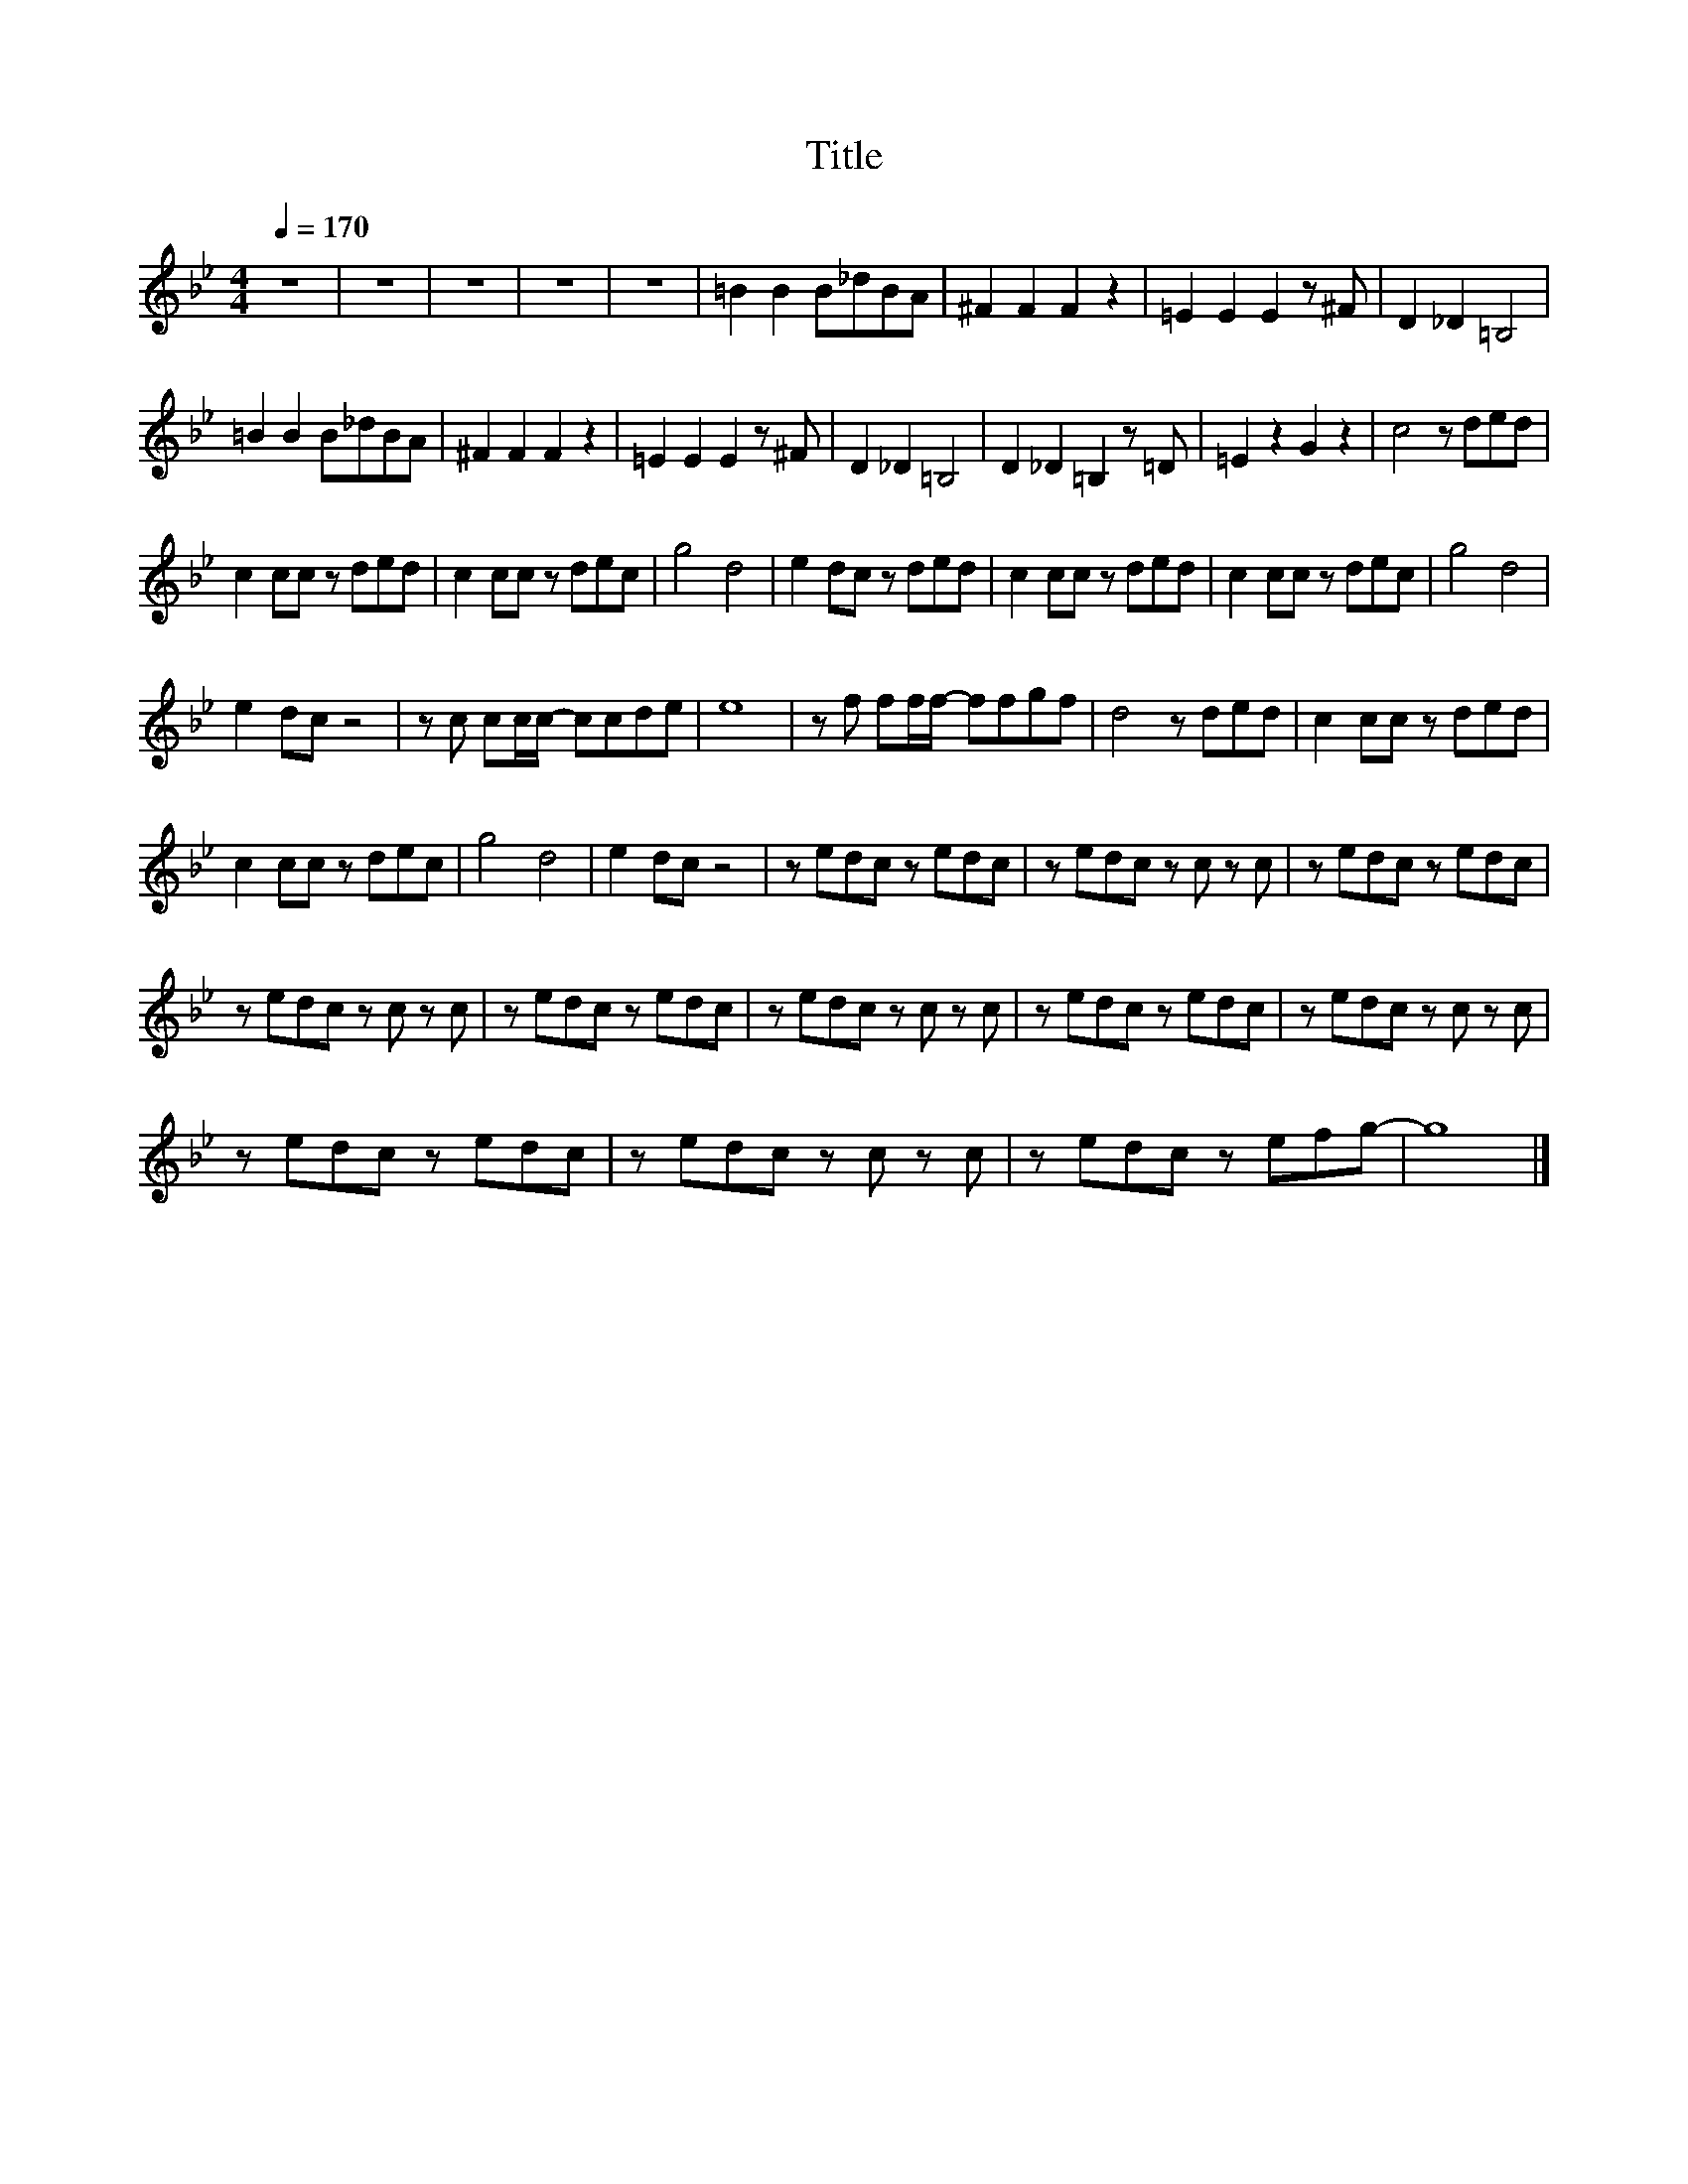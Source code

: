 X:97
T:Title
L:1/8
Q:1/4=170
M:4/4
I:linebreak $
K:Bb
V:1
 z8 | z8 | z8 | z8 | z8 | =B2 B2 B_dBA | ^F2 F2 F2 z2 | =E2 E2 E2 z ^F | D2 _D2 =B,4 |$ %9
 =B2 B2 B_dBA | ^F2 F2 F2 z2 | =E2 E2 E2 z ^F | D2 _D2 =B,4 | D2 _D2 =B,2 z =D | =E2 z2 G2 z2 | %15
 c4 z ded |$ c2 cc z ded | c2 cc z dec | g4 d4 | e2 dc z ded | c2 cc z ded | c2 cc z dec | g4 d4 |$ %23
 e2 dc z4 | z c cc/c/- ccde | e8 | z f ff/f/- ffgf | d4 z ded | c2 cc z ded |$ c2 cc z dec | %30
 g4 d4 | e2 dc z4 | z edc z edc | z edc z c z c | z edc z edc |$ z edc z c z c | z edc z edc | %37
 z edc z c z c | z edc z edc | z edc z c z c |$ z edc z edc | z edc z c z c | z edc z efg- | g8 |] %44

